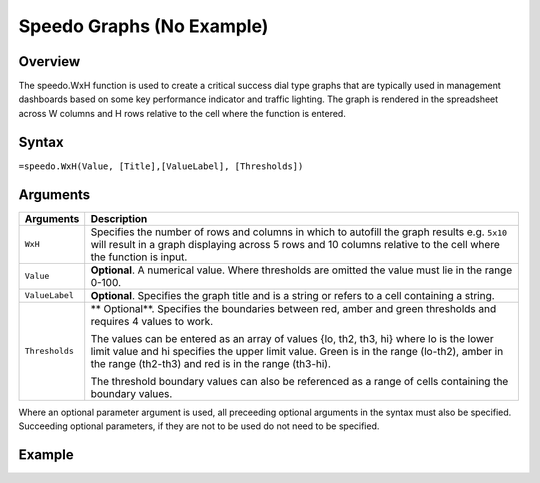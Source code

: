 ==========================
Speedo Graphs (No Example)
==========================

Overview
--------

The speedo.WxH function is used to create a critical success dial type graphs that are typically used in management dashboards based on some key performance indicator and traffic lighting. The graph is rendered in the spreadsheet across W columns and H rows relative to the cell where the function is entered.

Syntax
------

``=speedo.WxH(Value, [Title],[ValueLabel], [Thresholds])``

Arguments
---------

================== ==========================================================================
Arguments          Description
================== ==========================================================================
``WxH``	           Specifies the number of rows and columns in which to autofill the graph 
                   results e.g. ``5x10`` will result in a graph displaying across 5 rows 
                   and 10 columns relative to the cell where the function is input.
	
``Value``          **Optional**. A numerical value. Where thresholds are omitted the value 
                   must lie in the range 0-100.
	
``ValueLabel``     **Optional**. Specifies the graph title and is a string or refers to a 
                   cell containing a string.
	
``Thresholds``     ** Optional**. Specifies the boundaries between red, amber and green 
                   thresholds and requires 4 values to work. 

                   The values can be entered as an array of values {lo, th2, th3, hi} where 
                   lo is the lower limit value and hi specifies the upper limit value. Green 
                   is in the range (lo-th2), amber in the range (th2-th3) and red is in the 
                   range (th3-hi).

                   The threshold boundary values can also be referenced as a range of cells 
                   containing the boundary values.

================== ==========================================================================

Where an optional parameter argument is used, all preceeding optional arguments in the syntax must also be specified. Succeeding optional parameters, if they are not to be used do not need to be specified.

Example
-------

.. image:: /images/example-speedo.png
   :scale: 100 %
   :align: center
   :alt: Example hypernumbers speedo function


